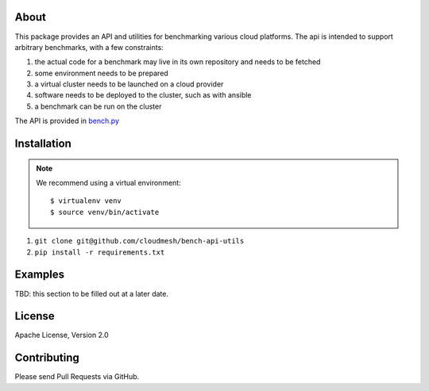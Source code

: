=======
 About
=======

This package provides an API and utilities for benchmarking various
cloud platforms.  The api is intended to support arbitrary benchmarks,
with a few constraints:

#. the actual code for a benchmark may live in its own repository and needs to be fetched
#. some environment needs to be prepared
#. a virtual cluster needs to be launched on a cloud provider
#. software needs to be deployed to the cluster, such as with ansible
#. a benchmark can be run on the cluster


The API is provided in `bench.py <./cloudmesh_bench_api/bench.py>`_



==============
 Installation
==============

.. note::

   We recommend using a virtual environment::

     $ virtualenv venv
     $ source venv/bin/activate


#. ``git clone git@github.com/cloudmesh/bench-api-utils``
#. ``pip install -r requirements.txt``


==========
 Examples
==========

TBD: this section to be filled out at a later date.


=========
 License
=========

Apache License, Version 2.0

==============
 Contributing
==============

Please send Pull Requests via GitHub.
